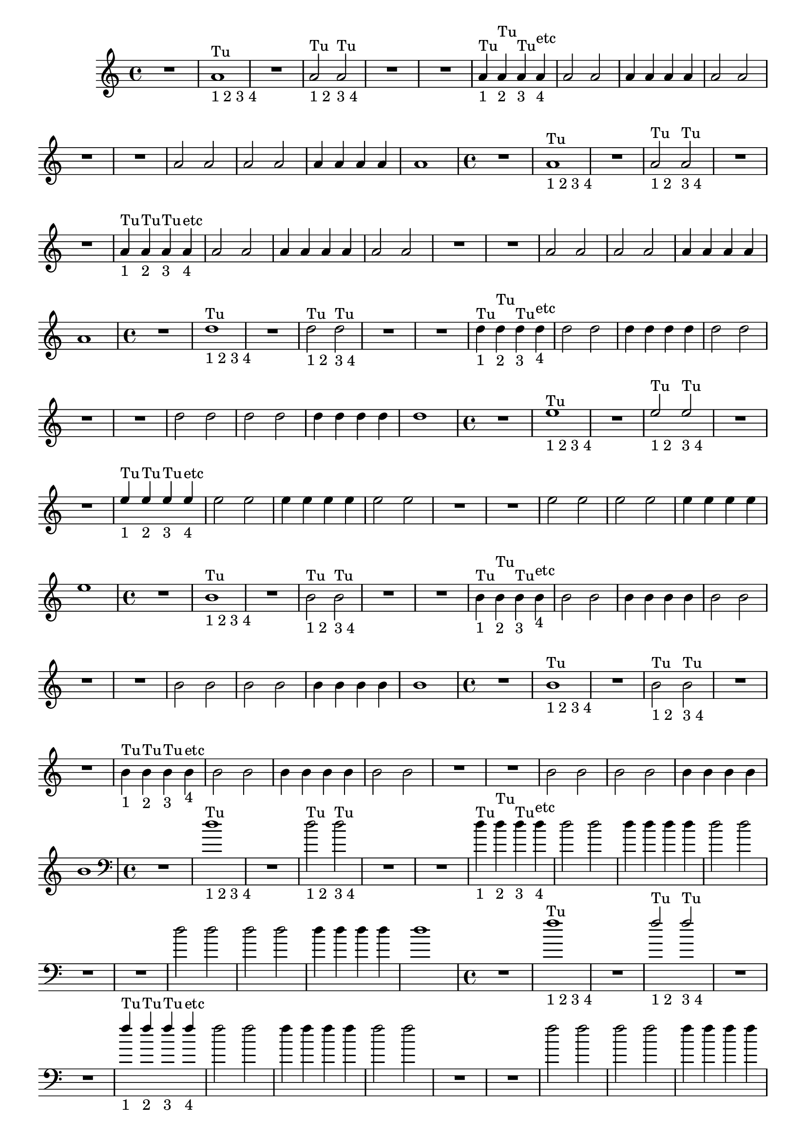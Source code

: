 %% -*- coding: utf-8 -*-
\version "2.18.2"
%%\header { texidoc="1 - Quatro por Um"}

\relative c'' {

  %% FLAUTA - GAITA EM SOL E CROMÁTICA - ESCALETA
  \tag #'fl {
    \override Staff.TimeSignature #'style = #'()
    \time 4/4 
    \override Score.BarNumber #'transparent = ##t
    \override Score.RehearsalMark #'font-size = #-2

    R1
    <<
      {a1^"Tu"}
      \\
      {s_"1 2 3 4"}
    >>
    
    R1
    <<
      {a2^"Tu" a^"Tu"}
      \\
      {s_"1 2" s_"3 4"}
    >>
    
    R1 R
    <<
      {a4^"Tu" a^"Tu" a^"Tu" a^"etc"}
      \\
      {s_"1" s_"2" s_"3" s_"4"}
    >>
    
    a2 a
    a4 a a a
    a2 a
    
    R1 R
    a2 a
    a a
    a4 a a a
    a1
    
  }

  %% OBOÉ - FLAUTA DOCE SOPRANO
  \tag #'ob {
    \override Staff.TimeSignature #'style = #'()
    \time 4/4 
    \override Score.BarNumber #'transparent = ##t
    \override Score.RehearsalMark #'font-size = #-2

    R1
    <<
      {a1^"Tu"}
      \\
      {s_"1 2 3 4"}
    >>
    
    R1
    <<
      {a2^"Tu" a^"Tu"}
      \\
      {s_"1 2" s_"3 4"}
    >>
    
    R1 R
    <<
      {a4^"Tu" a^"Tu" a^"Tu" a^"etc"}
      \\
      {s_"1" s_"2" s_"3" s_"4"}
    >>
    
    a2 a
    a4 a a a
    a2 a
    
    R1 R
    a2 a
    a a
    a4 a a a
    a1

  }

  %% FLAUTA DOCE CONTRALTO
  \tag #'fdc {
    \override Staff.TimeSignature #'style = #'()
    \time 4/4 
    \override Score.BarNumber #'transparent = ##t
    \override Score.RehearsalMark #'font-size = #-2

    R1
    <<
      {d1^"Tu"}
      \\
      {s_"1 2 3 4"}
    >>
    
    R1
    <<
      {\stemDown d2^"Tu" d^"Tu"}
      \\
      {s_"1 2" s_"3 4"}
    >>
    
    R1 R
    <<
      {\stemDown d4^"Tu" d^"Tu" d^"Tu" d^"etc"}
      \\
      {s_"1" s_"2" s_"3" s_"4"}
    >>
    
    d2 d
    d4 d d d
    d2 d
    
    R1 R
    d2 d
    d d
    d4 d d d
    d1
  }

  %% CLARINETA - CLARONE
  \tag #'cl {
    \override Staff.TimeSignature #'style = #'()
    \time 4/4 
    \override Score.BarNumber #'transparent = ##t
    \override Score.RehearsalMark #'font-size = #-2

    R1
    <<
      {e1^"Tu"}
      \\
      {s_"1 2 3 4"}
    >>
    
    R1
    <<
      {e2^"Tu" e^"Tu"}
      \\
      {s_"1 2" s_"3 4"}
    >>
    
    R1 R
    <<
      {e4^"Tu" e^"Tu" e^"Tu" e^"etc"}
      \\
      {s_"1" s_"2" s_"3" s_"4"}
    >>
    
    e2 e
    e4 e e e
    e2 e
    
    R1 R
    e2 e
    e e
    e4 e e e
    e1
  }

  %% SAX ALTO - SAX BARÍTONO
  \tag #'sxab {
    \override Staff.TimeSignature #'style = #'()
    \time 4/4 
    \override Score.BarNumber #'transparent = ##t
    \override Score.RehearsalMark #'font-size = #-2

    R1
    <<
      {b1^"Tu"}
      \\
      {s_"1 2 3 4"}
    >>
    
    R1
    <<
      {\stemDown b2^"Tu" b^"Tu"}
      \\
      {s_"1 2" s_"3 4"}
    >>
    
    R1 R
    <<
      {\stemDown b4^"Tu" b^"Tu" b^"Tu" b^"etc"}
      \\
      {s_"1" s_"2" s_"3" s_"4"}
    >>
    
    b2 b
    b4 b b b
    b2 b
    
    R1 R
    b2 b
    b b
    b4 b b b
    b1
  }

  %% SAX TENOR - SAX SOPRANO
  \tag #'sxst {
    \override Staff.TimeSignature #'style = #'()
    \time 4/4 
    \override Score.BarNumber #'transparent = ##t
    \override Score.RehearsalMark #'font-size = #-2

    R1
    <<
      {b1^"Tu"}
      \\
      {s_"1 2 3 4"}
    >>
    
    R1
    <<
      {\stemDown b2^"Tu" b^"Tu"}
      \\
      {s_"1 2" s_"3 4"}
    >>
    
    R1 R
    <<
      {\stemDown b4^"Tu" b^"Tu" b^"Tu" b^"etc"}
      \\
      {s_"1" s_"2" s_"3" s_"4"}
    >>
    
    b2 b
    b4 b b b
    b2 b
    
    R1 R
    b2 b
    b b
    b4 b b b
    b1
    
  }

  %% FAGOTE - FLAUTA DOCE BAIXO
  \tag #'fg {
    \clef bass
    \override Staff.TimeSignature #'style = #'()
    \time 4/4 
    \override Score.BarNumber #'transparent = ##t
    \override Score.RehearsalMark #'font-size = #-2

    R1
    <<
      {d1^"Tu"}
      \\
      {s_"1 2 3 4"}
    >>
    
    R1
    <<
      {\stemDown d2^"Tu" d^"Tu"}
      \\
      {s_"1 2" s_"3 4"}
    >>
    
    R1 R
    <<
      {\stemDown d4^"Tu" d^"Tu" d^"Tu" d^"etc"}
      \\
      {s_"1" s_"2" s_"3" s_"4"}
    >>
    
    d2 d
    d4 d d d
    d2 d
    
    R1 R
    d2 d
    d d
    d4 d d d
    d1
    
  }

  %% SAX HORN
  \tag #'sxh {
    \override Staff.TimeSignature #'style = #'()
    \time 4/4 
    \override Score.BarNumber #'transparent = ##t
    \override Score.RehearsalMark #'font-size = #-2

    R1
    <<
      {f1^"Tu"}
      \\
      {s_"1 2 3 4"}
    >>
    
    R1
    <<
      {f2^"Tu" f^"Tu"}
      \\
      {s_"1 2" s_"3 4"}
    >>
    
    R1 R
    <<
      {f4^"Tu" f^"Tu" f^"Tu" f^"etc"}
      \\
      {s_"1" s_"2" s_"3" s_"4"}
    >>
    
    f2 f
    f4 f f f
    f2 f
    
    R1 R
    f2 f
    f f
    f4 f f f
    f1
    
  }

  %% TROMPA
  \tag #'tpa {
    \override Staff.TimeSignature #'style = #'()
    \time 4/4 
    \override Score.BarNumber #'transparent = ##t
    \override Score.RehearsalMark #'font-size = #-2

    R1
    <<
      {e1^"Tu"}
      \\
      {s_"1 2 3 4"}
    >>
    
    R1
    <<
      {e2^"Tu" e^"Tu"}
      \\
      {s_"1 2" s_"3 4"}
    >>
    
    R1 R
    <<
      {e4^"Tu" e^"Tu" e^"Tu" e^"etc"}
      \\
      {s_"1" s_"2" s_"3" s_"4"}
    >>
    
    e2 e
    e4 e e e
    e2 e
    
    R1 R
    e2 e
    e e
    e4 e e e
    e1
    
  }

  %% TROMPETE - BOMBARDINO EM CLAVE DE SOL
  \tag #'tpt {
    \override Staff.TimeSignature #'style = #'()
    \time 4/4 
    \override Score.BarNumber #'transparent = ##t
    \override Score.RehearsalMark #'font-size = #-2

    R1
    <<
      {e1^"Tu"}
      \\
      {s_"1 2 3 4"}
    >>
    
    R1
    <<
      {e2^"Tu" e^"Tu"}
      \\
      {s_"1 2" s_"3 4"}
    >>
    
    R1 R
    <<
      {e4^"Tu" e^"Tu" e^"Tu" e^"etc"}
      \\
      {s_"1" s_"2" s_"3" s_"4"}
    >>
    
    e2 e
    e4 e e e
    e2 e
    
    R1 R
    e2 e
    e e
    e4 e e e
    e1
    
  }

  %% TROMBONE - BOMBARDINO
  \tag #'tbn {
    \clef bass
    \override Staff.TimeSignature #'style = #'()
    \time 4/4 
    \override Score.BarNumber #'transparent = ##t
    \override Score.RehearsalMark #'font-size = #-2

    R1
    <<
      {d1^"Tu"}
      \\
      {s_"1 2 3 4"}
    >>
    
    R1
    <<
      {\stemDown d2^"Tu" d^"Tu"}
      \\
      {s_"1 2" s_"3 4"}
    >>
    
    R1 R
    <<
      {\stemDown d4^"Tu" d^"Tu" d^"Tu" d^"etc"}
      \\
      {s_"1" s_"2" s_"3" s_"4"}
    >>
    
    d2 d
    d4 d d d
    d2 d
    
    R1 R
    d2 d
    d d
    d4 d d d
    d1
    
  }

  %% TUBA
  \tag #'tba {
    \clef bass
    \override Staff.TimeSignature #'style = #'()
    \time 4/4 
    \override Score.BarNumber #'transparent = ##t
    \override Score.RehearsalMark #'font-size = #-2

    R1
    <<
      {d1^"Tu"}
      \\
      {s_"1 2 3 4"}
    >>
    
    R1
    <<
      {d2^"Tu" d^"Tu"}
      \\
      {s_"1 2" s_"3 4"}
    >>
    
    R1 R
    <<
      {d4^"Tu" d^"Tu" d^"Tu" d^"etc"}
      \\
      {s_"1" s_"2" s_"3" s_"4"}
    >>
    
    d2 d
    d4 d d d
    d2 d
    
    R1 R
    d2 d
    d d
    d4 d d d
    d1
    
  }

  %% PIANO - ACORDEÃO
  \tag #'pn {

    \new PianoStaff <<
      \new Staff {
        \relative c' {
          \override Staff.TimeSignature #'style = #'()
          \time 4/4 
          \override Score.BarNumber #'transparent = ##t
          \override Score.RehearsalMark #'font-size = #-2
          %% MD

          R1

          a1_"1234"

          R1
          a2 a

          R1 R
          a4 a a a
          a2 a

          a4 a a a
          a2 a

          R1 R
          a2 a
          a a
          a4 a a a
          a1
          
        }
      }
      \new Staff {
        \relative c {
          \override Staff.TimeSignature #'style = #'()
          \time 4/4 
          \override Score.BarNumber #'transparent = ##t
          \override Score.RehearsalMark #'font-size = #-2
          \clef bass
          %% ME

          <<
            {
              \once \override TextScript #'padding = #2.5
              s2^"1 2" s^"3 4"
            }
            \\
            {g d'}
          >>
          R1

          \override TextScript #'padding = #2.5
          g,4^"1" d'^"2" g,^"3" d'^"4"
          
          R1
          d4 g,2 d'4
          g,4 d'2 d4

          R1 R R R

          a4 d g, d'
          a d g, d'

          a2 g
          a g
          a4 g a g
          a1
                    
        }
      }
    >>
  }

  %% PERCUSSÃO
  \tag #'per {
    \new DrumStaff <<
      \drummode {
        \override Staff.TimeSignature #'style = #'()
        \time 4/4 
        \override Score.BarNumber #'transparent = ##t
        \override Score.RehearsalMark #'font-size = #-2
        s4*0^\markup {\tiny \hspace#-8 "Caixa"}
        s4*0_\markup {\tiny \hspace#-8 "Bombo"}
        
        <<
          {
            \stemUp
            %% Caixa

            sn4^"D"_"1" sn^"E"_"2" sn^"D"_"3" sn^"E"_"4"
            sn4^"D"_"1" sn^"E"_"2" sn^"simile"_"3" sn_"4"

            sn sn sn sn
            sn sn sn sn

            sn sn2 sn4
            sn sn2 sn4
            sn sn sn sn
            sn2 sn

            sn4 sn sn sn
            sn2 sn

            \repeat unfold 6 {sn4 sn sn sn}

          }
          \\
          {
            \stemDown
            %% Bombo

            bd2 bd
            bd1

            \repeat unfold 13 {bd2 bd}

            bd1
            
          }
        >>
      }
    >>
  }
  
  %% CAVAQUINHO - BANJO
  \tag #'cv {
    <<
      \chords {
        g1
        d
        g
        d

        g g
        d d d s
        g s

        d2 g
        d g
        d4 g d g
        d1
      }

      %% notas
      {
        \override Staff.TimeSignature #'style = #'()
        \time 4/4 
        \override Score.BarNumber #'transparent = ##t
        \override Score.RehearsalMark #'font-size = #-2

        \override TextScript #'padding = #2
        g,2_"1 2" d_"3 4"
        d1_"1234"

        g4_"1" d_"2" g_"3" d_"4"
        d1

        d4 g2 d4
        g d2 d4
        d1

        R1*3

        d4 d g d
        d d g d

        d2 g
        d g
        d4 g d g
        d1
        
      }
    >>
  }

  %% VIOLA MACHETE
  \tag #'vlam {
    <<
      \chords {
        g1
        d
        g
        d

        g g
        d d d s
        g s

        d2 g
        d g
        d4 g d g
        d1        
      }

      {
        \override Staff.TimeSignature #'style = #'()
        \time 4/4 
        \override Score.BarNumber #'transparent = ##t
        \override Score.RehearsalMark #'font-size = #-2

        \override TextScript #'padding = #2
        g'2_"1 2" d_"3 4"
        a''1_"1234"

        g,4_"1" d_"2" g_"3" d_"4"
        a''1

        d,,4 g2 d4
        g d2 d4
        a''1

        R1*3

        a4 d,, g d
        a'' d,, g d

        a''2 g,
        a' g,
        a'4 g, a' g,
        a'1
        
      }
    >>
  }

  %% VIOLA DE COCHO
  \tag #'vlaco {
    <<
      \chords {
        g1
        d
        g
        d

        g g
        d d d s
        g s

        d2 g
        d g
        d4 g d g
        d1
      }

      %% notas
      {
        \override Staff.TimeSignature #'style = #'()
        \time 4/4 
        \override Score.BarNumber #'transparent = ##t
        \override Score.RehearsalMark #'font-size = #-2

        \override TextScript #'padding = #2
        g,,2_"1 2" d'_"3 4"
        a1_"1234"

        g4_"1" d'_"2" g,_"3" d'_"4"
        a1

        d4 g2 d4
        g d2 d4
        a1

        R1*3

        a4 d g, d'
        a d g, d'

        a2 g
        a g
        a4 g a g
        a1

        
      }
    >>
  }

  %% VIOLA CAIPIRA
  \tag #'vlaca {
    <<
      \chords {
        g1
        d
        g
        d

        g g
        d d d s
        g s

        d2 g
        d g
        d4 g d g
        d1
      }

      %% notas
      {
        \override Staff.TimeSignature #'style = #'()
        \time 4/4 
        \override Score.BarNumber #'transparent = ##t
        \override Score.RehearsalMark #'font-size = #-2

        \override TextScript #'padding = #2
        g2_"1 2" d_"3 4"
        d1_"1234"

        g4_"1" d_"2" g_"3" d_"4"
        d1

        d4 g2 d4
        g d2 d4
        d1

        R1*3

        d4 d g d
        d d g d

        d2 g
        d g
        d4 g d g
        d1
        
      }
    >>
  }

  %% BANDOLIM 1 - GUITARRA BAIANA
  \tag #'bd {
    <<
      \chords {
        g1
        d
        g
        d

        g g
        d d d s
        g s

        d2 g
        d g
        d4 g d g
        d1
      }

      %% notas
      {
        \override Staff.TimeSignature #'style = #'()
        \time 4/4 
        \override Score.BarNumber #'transparent = ##t
        \override Score.RehearsalMark #'font-size = #-2

        \override TextScript #'padding = #2
        g2_"1 2" d'_"3 4"
        a'1_"1234"
        g,4_"1" d'_"2" g,_"3" d'_"4"
        
        a'1
        
        d,4 g,2 d'4
        g, d'2 d4
        a'1
        
        R1*3
        
        a4 d, g, d'
        a' d, g, d'
        
        a'2 g,
        a' g,
        a'4 g, a' g,
        a'1
        
      }
    >>
  }


  %% VIOLÃO TENOR 1
  \tag #'vlaot {
    <<
      \chords {
        g1
        d
        g
        d
        
        g g
        d d d s
        g s

        d2 g
        d g
        d4 g d g
        d1
      }

      %% notas
      {
        \clef "G_8"
        \override Staff.TimeSignature #'style = #'()
        \time 4/4 
        \override Score.BarNumber #'transparent = ##t
        \override Score.RehearsalMark #'font-size = #-2
        
        g,2_"1 2"
        
        \override TextScript #'padding = #1
        d'_"3 4"  a'1_"1234"
        g,4_"1" d'_"2" g,_"3" d'_"4"
        
        \override TextScript #'padding = #0
        a'1
        
        d,4 g,2 d'4
        g, d'2 d4
        a'1
        
        R1*3
        
        a4 d, g, d'
        a' d, g, d'
        
        a'2 g,
        a' g,
        a'4 g, a' g,
        a'1
      }
    >>
    
  }

  %% VIOLÃO - GUITARRA
  \tag #'vlao {
    <<
      \chords {
        g1
        d
        g
        d

        g g
        d d d s
        g s

        d2 g
        d g
        d4 g d g
        d1
      }

      %% notas
      {
        \clef "G_8"
        \override Staff.TimeSignature #'style = #'()
        \time 4/4 
        \override Score.BarNumber #'transparent = ##t
        \override Score.RehearsalMark #'font-size = #-2

        \override TextScript #'padding = #2
        g2_"1 2" d_"3 4"
        d1_"1234"

        g4_"1" d_"2" g_"3" d_"4"
        d1

        d4 g2 d4
        g d2 d4
        d1

        R1*3

        d4 d g d
        d d g d

        d2 g
        d g
        d4 g d g
        d1

        
      }
    >>
  }


  
  %% VIOLINO - BANDOLIM 2 - RABECA
  \tag #'vn {
    \override Staff.TimeSignature #'style = #'()
    \time 4/4 
    \override Score.BarNumber #'transparent = ##t
    \override Score.RehearsalMark #'font-size = #-2

    g,2_"1 2"^\markup {\italic pizz.}

    \override TextScript #'padding = #3
    d'_"3 4"
    a'1_"1234"
    g,4_"1" d'_"2" g,_"3" d'_"4"

    \override TextScript #'padding = #0
    a'1
    
    d,4 g,2 d'4
    g, d'2 d4
    a'1

    R1*3
    
    a4 d, g, d'
    a' d, g, d'
    
    a'2 g,
    a' g,
    a'4 g, a' g,
    a'1
    
  }
  
  %% VIOLA - VIOLÃO TENOR 2
  \tag #'vla {
    \clef alto
    \override Staff.TimeSignature #'style = #'()
    \time 4/4 
    \override Score.BarNumber #'transparent = ##t
    \override Score.RehearsalMark #'font-size = #-2

    g,2_"1 2"^\markup {\italic pizz.}

    \override TextScript #'padding = #1
    d'_"3 4"
    a'1_"1234"
    g,4_"1" d'_"2" g,_"3" d'_"4"

    \override TextScript #'padding = #0
    a'1
    
    d,4 g,2 d'4
    g, d'2 d4
    a'1

    R1*3
    
    a4 d, g, d'
    a' d, g, d'
    
    a'2 g,
    a' g,
    a'4 g, a' g,
    a'1
        
  }

  %% VIOLONCELO
  \tag #'vc {
    \clef bass
    \override Staff.TimeSignature #'style = #'()
    \time 4/4 
    \override Score.BarNumber #'transparent = ##t
    \override Score.RehearsalMark #'font-size = #-2

    g,2_"1 2"^\markup {\italic pizz.}

    \override TextScript #'padding = #1
    d'_"3 4"  a'1_"1234"
    g,4_"1" d'_"2" g,_"3" d'_"4"

    \override TextScript #'padding = #0
    a'1
    
    d,4 g,2 d'4
    g, d'2 d4
    a'1

    R1*3
    
    a4 d, g, d'
    a' d, g, d'
    
    a'2 g,
    a' g,
    a'4 g, a' g,
    a'1
    
  }

  %% CONTRABAIXO - BAIXO ELÉTRICO - BAIXOLÃO
  \tag #'bx {
    \clef bass
    \override Staff.TimeSignature #'style = #'()
    \time 4/4 
    \override Score.BarNumber #'transparent = ##t
    \override Score.RehearsalMark #'font-size = #-2
    
    g2_"1 2"^\markup {\italic pizz.}

    \override TextScript #'padding = #1
    d_"3 4"  a1_"1234"
    g'4_"1" d_"2" g_"3" d_"4"

    \override TextScript #'padding = #0
    a1
    
    d4 g2 d4
    g d2 d4
    a1

    R1*3
    
    a4 d g d
    a d g d
    
    a2 g'
    a, g'
    a,4 g' a, g'
    a,1
  }

  %% END DOCUMENT
  \bar "|."
}